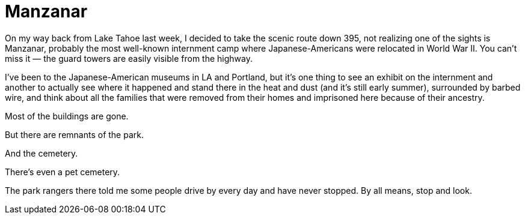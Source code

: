 = Manzanar

On my way back from Lake Tahoe last week, I decided to take the scenic route down 395, not realizing one of the sights is Manzanar, probably the most well-known internment camp where Japanese-Americans were relocated in World War II. You can’t miss it — the guard towers are easily visible from the highway.

I’ve been to the Japanese-American museums in LA and Portland, but it’s one thing to see an exhibit on the internment and another to actually see where it happened and stand there in the heat and dust (and it’s still early summer), surrounded by barbed wire, and think about all the families that were removed from their homes and imprisoned here because of their ancestry.

Most of the buildings are gone.

But there are remnants of the park.

And the cemetery.

There’s even a pet cemetery.

The park rangers there told me some people drive by every day and have never stopped. By all means, stop and look.
